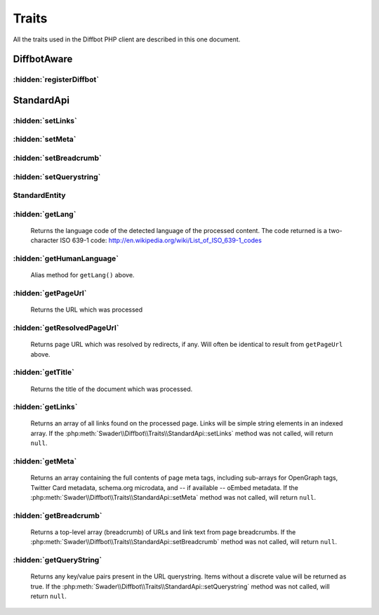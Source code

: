 .. Stub file
   Added: September 21st, 2015
   Author: Bruno Skvorc <bruno@skvorc.me>

======
Traits
======

All the traits used in the Diffbot PHP client are described in this one document.

.. php:namespace:: Swader\Diffbot\Traits

DiffbotAware
============

.. php:trait:: DiffbotAware

    The DiffbotAware trait is there to make the API classes spawned by Diffbot aware of their parent, so that common configuration values and other factories can be accessed even after an API class has been instantiated.

    Unless you're implementing your own API class which *doesn't* extend the :php:class:`\\Swader\\Diffbot\\Abstracts\\Api`, you won't need this.

:hidden:`registerDiffbot`
"""""""""""""""""""""""""

.. php:method:: registerDiffbot($d)

    :param \\Swader\\Diffbot\\Diffbot $d: :php:class:`Swader\\Diffbot\\Diffbot` - an instance of the Diffbot main class to inject into children, like instances of various API classes.
    :returns: $this

StandardApi
===========

.. php:trait:: StandardApi

    The StandardApi trait contains some methods common to most, if not all, API classes. These methods are setters for fields which appear in every Diffbot API: links, breadcrumb, meta and querystring. More information available under `optional fields <https://www.diffbot.com/dev/docs/article/>`__ in various API doc files.

:hidden:`setLinks`
""""""""""""""""""

.. :php:method:: setLinks($bool)

    :param bool $param: Either ``true`` or ``false``
    :returns: $this

    Sets the ``links`` optional field to true, forcing the API to return all links found in the processed web page

:hidden:`setMeta`
"""""""""""""""""

.. :php:method:: setMeta($bool)

    :param bool $param: Either ``true`` or ``false``
    :returns: $this

    Sets the ``meta`` optional field to true, forcing the API to return metadata (i.e. the meta tags in the HTML source)

:hidden:`setBreadcrumb`
"""""""""""""""""""""""

.. php:method:: setBreadcrumb($bool)

    :param bool $param: Either ``true`` or ``false``
    :returns: $this

    Sets the ``breadcrumb`` optional field to true. The API then returns a top-level array (breadcrumb) of URLs and link text from page breadcrumbs.

:hidden:`setQuerystring`
""""""""""""""""""""""""

.. php:method:: setQuerystring($bool)

    :param bool $param: Either ``true`` or ``false``
    :returns: $this

    Sets the ``querystring`` optional field to true. The API then returns any key/value pairs present in the URL querystring. Items without a discrete value will be returned as true.

StandardEntity
""""""""""""""

.. php:trait:: StandardEntity

    The StandardEntity trait is here to add some common methods to the various entities. These make sense only in the standard entities, i.e. the data formats returned by Diffbot, which is why they aren't in the abstract :php:class:`\\Swader\\Diffbot\\Abstracts\\Entity` class. You probably won't need this trait unless you define a :php:class:`\\Swader\\Diffbot\\Api\\Custom` API which offers fields of the same names as those returned by the getters in this trait.

:hidden:`getLang`
"""""""""""""""""

    .. php:method:: getLang()

        :returns: string

    Returns the language code of the detected language of the processed content. The code returned is a two-character ISO 639-1 code: http://en.wikipedia.org/wiki/List_of_ISO_639-1_codes

:hidden:`getHumanLanguage`
""""""""""""""""""""""""""

    .. php:method:: getHumanLanguage()

        :returns: string

    Alias method for ``getLang()`` above.

:hidden:`getPageUrl`
"""""""""""""""""""""

    .. php:method:: getPageUrl()

        :returns: string

    Returns the URL which was processed

:hidden:`getResolvedPageUrl`
""""""""""""""""""""""""""""

    .. php:method:: getResolvedPageUrl()

        :returns: string

    Returns page URL which was resolved by redirects, if any. Will often be identical to result from ``getPageUrl`` above.

:hidden:`getTitle`
""""""""""""""""""

    .. php:method:: getTitle()

        :returns: string

    Returns the title of the document which was processed.

:hidden:`getLinks`
""""""""""""""""""

    .. php:method:: getLinks()

        :returns: array | null

    Returns an array of all links found on the processed page. Links will be simple string elements in an indexed array. If the :php:meth:`Swader\\Diffbot\\Traits\\StandardApi::setLinks` method was not called, will return ``null``.


:hidden:`getMeta`
"""""""""""""""""

    .. php:method:: getMeta()

        :returns: array | null

    Returns an array containing the full contents of page meta tags, including sub-arrays for OpenGraph tags, Twitter Card metadata, schema.org microdata, and -- if available -- oEmbed metadata. If the :php:meth:`Swader\\Diffbot\\Traits\\StandardApi::setMeta` method was not called, will return ``null``.

:hidden:`getBreadcrumb`
"""""""""""""""""""""""

    .. php:method:: getBreadcrumb()

        :returns: array | null

    Returns a top-level array (breadcrumb) of URLs and link text from page breadcrumbs. If the :php:meth:`Swader\\Diffbot\\Traits\\StandardApi::setBreadcrumb` method was not called, will return ``null``.


:hidden:`getQueryString`
""""""""""""""""""""""""

    .. php:method:: getQueryString()

        :returns: array | null

    Returns any key/value pairs present in the URL querystring. Items without a discrete value will be returned as true. If the :php:meth:`Swader\\Diffbot\\Traits\\StandardApi::setQuerystring` method was not called, will return ``null``.

